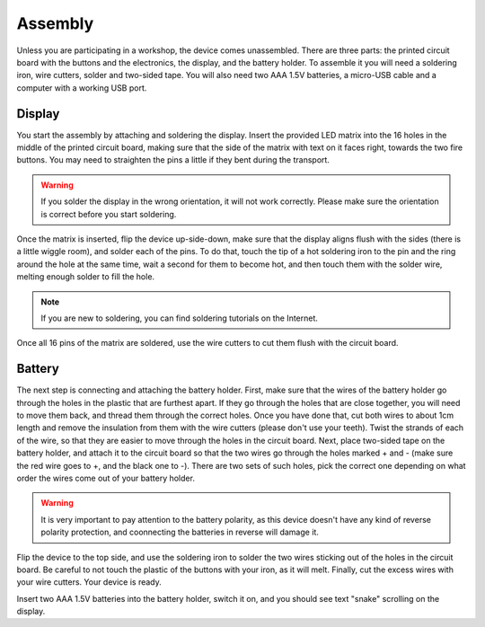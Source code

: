 Assembly
********

Unless you are participating in a workshop, the device comes unassembled. There
are three parts: the printed circuit board with the buttons and the
electronics, the display, and the battery holder. To assemble it you will need
a soldering iron, wire cutters, solder and two-sided tape. You will also need
two AAA 1.5V batteries, a micro-USB cable and a computer with a working USB
port.

Display
-------

You start the assembly by attaching and soldering the display. Insert the
provided LED matrix into the 16 holes in the middle of the printed circuit
board, making sure that the side of the matrix with text on it faces right,
towards the two fire buttons. You may need to straighten the pins a little if
they bent during the transport.

.. image:: display2.jpg

.. warning:: If you solder the display in the wrong orientation, it will not
    work correctly. Please make sure the orientation is correct before you
    start soldering.

Once the matrix is inserted, flip the device up-side-down, make sure that the
display aligns flush with the sides (there is a little wiggle room), and solder
each of the pins. To do that, touch the tip of a hot soldering iron to the pin
and the ring around the hole at the same time, wait a second for them to become
hot, and then touch them with the solder wire, melting enough solder to fill
the hole.

.. image:: display1.jpg

.. note:: If you are new to soldering, you can find soldering tutorials on the
    Internet.

Once all 16 pins of the matrix are soldered, use the wire cutters to cut them
flush with the circuit board.

Battery
-------

The next step is connecting and attaching the battery holder. First, make sure
that the wires of the battery holder go through the holes in the plastic that
are furthest apart. If they go through the holes that are close together, you
will need to move them back, and thread them through the correct holes. Once
you have done that, cut both wires to about 1cm length and remove the
insulation from them with the wire cutters (please don't use your teeth). Twist
the strands of each of the wire, so that they are easier to move through the
holes in the circuit board. Next, place two-sided tape on the battery holder,
and attach it to the circuit board so that the two wires go through the holes
marked + and - (make sure the red wire goes to +, and the black one to -).
There are two sets of such holes, pick the correct one depending on what order
the wires come out of your battery holder.

.. image:: holder.jpg

.. warning:: It is very important to pay attention to the battery polarity, as
    this device doesn't have any kind of reverse polarity protection, and
    coonnecting the batteries in reverse will damage it.

Flip the device to the top side, and use the soldering iron to solder the two
wires sticking out of the holes in the circuit board. Be careful to not touch
the plastic of the buttons with your iron, as it will melt. Finally, cut the
excess wires with your wire cutters. Your device is ready.

Insert two AAA 1.5V batteries into the battery holder, switch it on, and you
should see text "snake" scrolling on the display.
